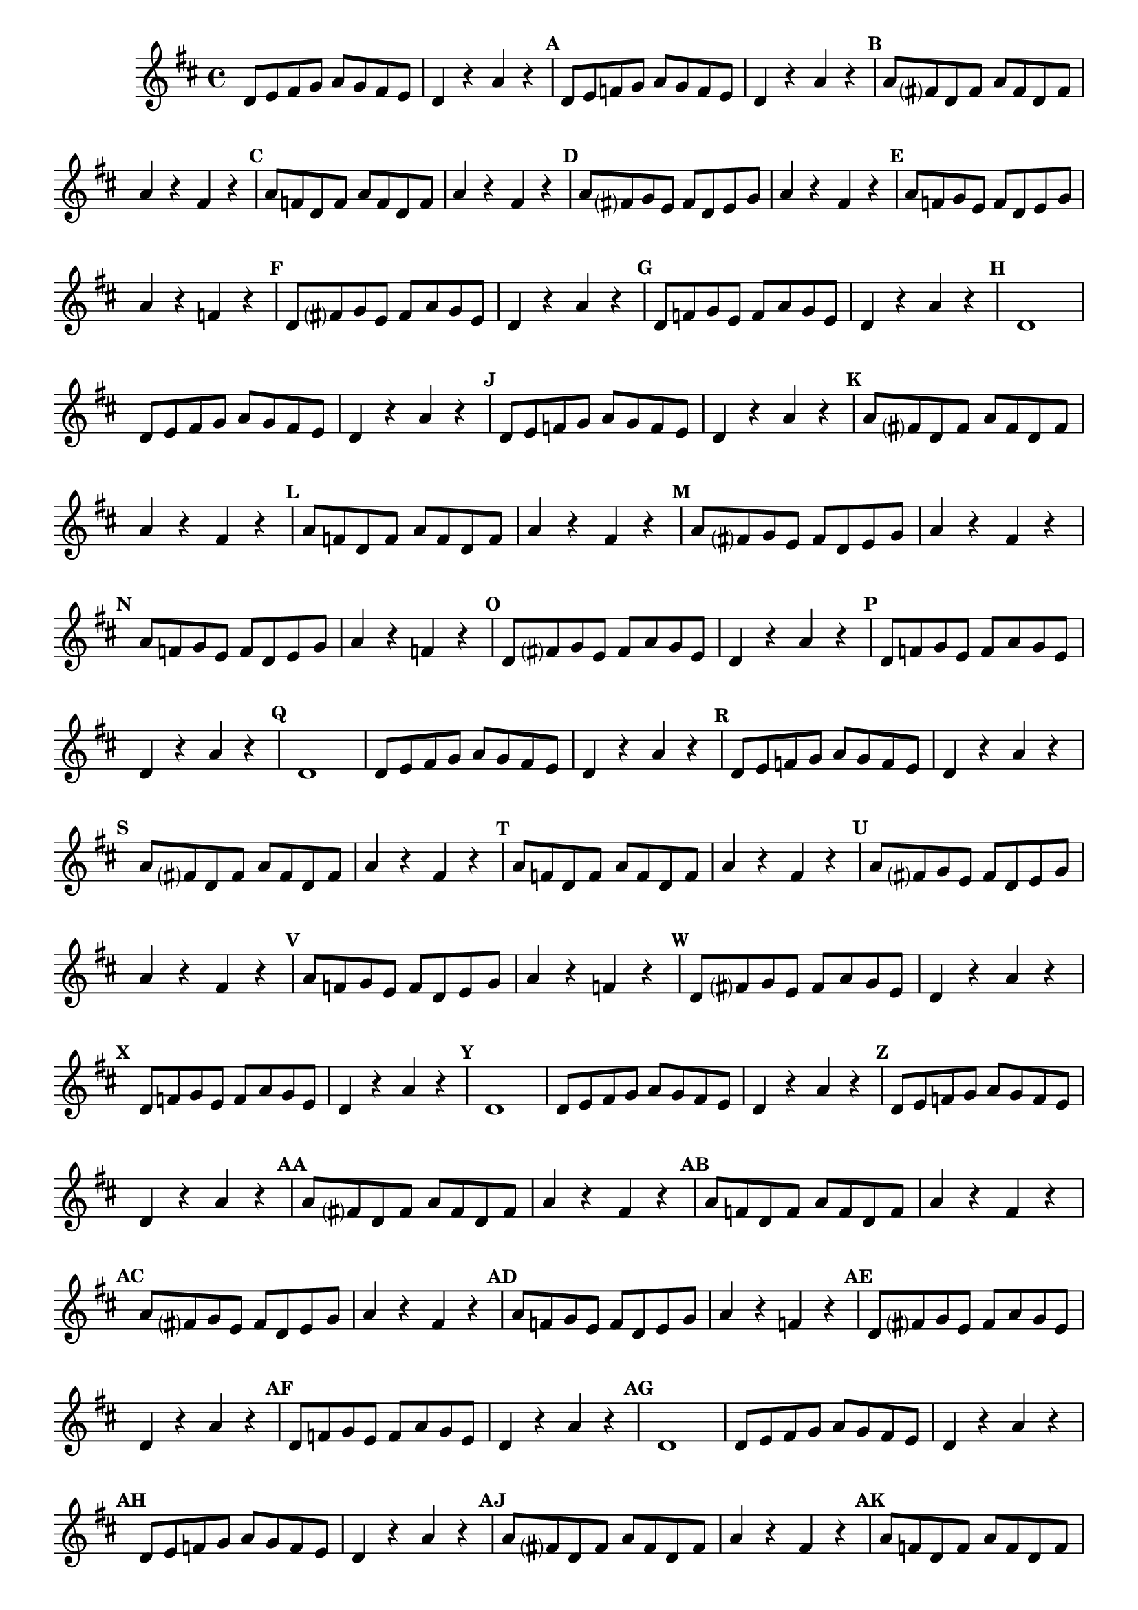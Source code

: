 
\version "2.16.0"

%\header { texidoc="54 - Divertindo-se em Re maior e re menor" }

\relative c'{
  \override Staff.TimeSignature #'style = #'()
  \time 4/4 
  \key d \major

  \override Score.BarNumber #'transparent = ##t
                                %\override Score.RehearsalMark #'font-family = #'roman
  \override Score.RehearsalMark #'font-size = #-1

                                %\set Score.markFormatter = #format-mark-numbers

                                % CLARINETE

  \tag #'cl {
    d8 e fis g a g fis e 
    d4 r a' r
    \mark \default 
    d,8 e f g a g f e 
    d4 r a' r
    \mark \default 
    a8 fis? d fis a fis d fis 
    a4 r fis r
    \mark \default 
    a8 f d f a f d f 
    a4 r fis r
    \mark \default 
    a8 fis? g e fis d e g
    a4 r fis r
    \mark \default 
    a8 f g e f d e g
    a4 r f r
    \mark \default 
    d8 fis? g e fis a g e
    d4 r a'r
    \mark \default 
    d,8 f g e f a g e
    d4 r a' r
    \mark \default 
    d,1

  }

                                % FLAUTA

  \tag #'fl {
    d8 e fis g a g fis e 
    d4 r a' r
    \mark \default 
    d,8 e f g a g f e 
    d4 r a' r
    \mark \default 
    a8 fis? d fis a fis d fis 
    a4 r fis r
    \mark \default 
    a8 f d f a f d f 
    a4 r fis r
    \mark \default 
    a8 fis? g e fis d e g
    a4 r fis r
    \mark \default 
    a8 f g e f d e g
    a4 r f r
    \mark \default 
    d8 fis? g e fis a g e
    d4 r a'r
    \mark \default 
    d,8 f g e f a g e
    d4 r a' r
    \mark \default 
    d,1

  }

                                % OBOÉ

  \tag #'ob {
    d8 e fis g a g fis e 
    d4 r a' r
    \mark \default 
    d,8 e f g a g f e 
    d4 r a' r
    \mark \default 
    a8 fis? d fis a fis d fis 
    a4 r fis r
    \mark \default 
    a8 f d f a f d f 
    a4 r fis r
    \mark \default 
    a8 fis? g e fis d e g
    a4 r fis r
    \mark \default 
    a8 f g e f d e g
    a4 r f r
    \mark \default 
    d8 fis? g e fis a g e
    d4 r a'r
    \mark \default 
    d,8 f g e f a g e
    d4 r a' r
    \mark \default 
    d,1

  }

                                % SAX ALTO

  \tag #'saxa {
    d8 e fis g a g fis e 
    d4 r a' r
    \mark \default 
    d,8 e f g a g f e 
    d4 r a' r
    \mark \default 
    a8 fis? d fis a fis d fis 
    a4 r fis r
    \mark \default 
    a8 f d f a f d f 
    a4 r fis r
    \mark \default 
    a8 fis? g e fis d e g
    a4 r fis r
    \mark \default 
    a8 f g e f d e g
    a4 r f r
    \mark \default 
    d8 fis? g e fis a g e
    d4 r a'r
    \mark \default 
    d,8 f g e f a g e
    d4 r a' r
    \mark \default 
    d,1

  }

                                % SAX TENOR

  \tag #'saxt {
    d8 e fis g a g fis e 
    d4 r a' r
    \mark \default 
    d,8 e f g a g f e 
    d4 r a' r
    \mark \default 
    a8 fis? d fis a fis d fis 
    a4 r fis r
    \mark \default 
    a8 f d f a f d f 
    a4 r fis r
    \mark \default 
    a8 fis? g e fis d e g
    a4 r fis r
    \mark \default 
    a8 f g e f d e g
    a4 r f r
    \mark \default 
    d8 fis? g e fis a g e
    d4 r a'r
    \mark \default 
    d,8 f g e f a g e
    d4 r a' r
    \mark \default 
    d,1

  }

                                % SAX GENES

  \tag #'saxg {
    d8 e fis g a g fis e 
    d4 r a' r
    \mark \default 
    d,8 e f g a g f e 
    d4 r a' r
    \mark \default 
    a8 fis? d fis a fis d fis 
    a4 r fis r
    \mark \default 
    a8 f d f a f d f 
    a4 r fis r
    \mark \default 
    a8 fis? g e fis d e g
    a4 r fis r
    \mark \default 
    a8 f g e f d e g
    a4 r f r
    \mark \default 
    d8 fis? g e fis a g e
    d4 r a'r
    \mark \default 
    d,8 f g e f a g e
    d4 r a' r
    \mark \default 
    d,1

  }

                                % TROMPETE

  \tag #'tpt {
    d8 e fis g a g fis e 
    d4 r a' r
    \mark \default 
    d,8 e f g a g f e 
    d4 r a' r
    \mark \default 
    a8 fis? d fis a fis d fis 
    a4 r fis r
    \mark \default 
    a8 f d f a f d f 
    a4 r fis r
    \mark \default 
    a8 fis? g e fis d e g
    a4 r fis r
    \mark \default 
    a8 f g e f d e g
    a4 r f r
    \mark \default 
    d8 fis? g e fis a g e
    d4 r a'r
    \mark \default 
    d,8 f g e f a g e
    d4 r a' r
    \mark \default 
    d,1

  }

                                % TROMPA

  \tag #'tpa {
    d8 e fis g a g fis e 
    d4 r a' r
    \mark \default 
    d,8 e f g a g f e 
    d4 r a' r
    \mark \default 
    a8 fis? d fis a fis d fis 
    a4 r fis r
    \mark \default 
    a8 f d f a f d f 
    a4 r fis r
    \mark \default 
    a8 fis? g e fis d e g
    a4 r fis r
    \mark \default 
    a8 f g e f d e g
    a4 r f r
    \mark \default 
    d8 fis? g e fis a g e
    d4 r a'r
    \mark \default 
    d,8 f g e f a g e
    d4 r a' r
    \mark \default 
    d,1

  }




                                % TROMPA OP

  \tag #'tpaop {
    d8 e fis g a g fis e 
    d4 r a' r
    \mark \default 
    d,8 e f g a g f e 
    d4 r a' r
    \mark \default 
    a8 fis? d fis a fis d fis 
    a4 r fis r
    \mark \default 
    a8 f d f a f d f 
    a4 r fis r
    \mark \default 
    a8 fis? g e fis d e g
    a4 r fis r
    \mark \default 
    a8 f g e f d e g
    a4 r f r
    \mark \default 
    d8 fis? g e fis a g e
    d4 r a'r
    \mark \default 
    d,8 f g e f a g e
    d4 r a' r
    \mark \default 
    d,1

  }

                                % TROMBONE

  \tag #'tbn {
    \clef bass
    d8 e fis g a g fis e 
    d4 r a' r
    \mark \default 
    d,8 e f g a g f e 
    d4 r a' r
    \mark \default 
    a8 fis? d fis a fis d fis 
    a4 r fis r
    \mark \default 
    a8 f d f a f d f 
    a4 r fis r
    \mark \default 
    a8 fis? g e fis d e g
    a4 r fis r
    \mark \default 
    a8 f g e f d e g
    a4 r f r
    \mark \default 
    d8 fis? g e fis a g e
    d4 r a'r
    \mark \default 
    d,8 f g e f a g e
    d4 r a' r
    \mark \default 
    d,1

  }

                                % TUBA MIB

  \tag #'tbamib {
    \clef bass
    d8 e fis g a g fis e 
    d4 r a' r
    \mark \default 
    d,8 e f g a g f e 
    d4 r a' r
    \mark \default 
    a8 fis? d fis a fis d fis 
    a4 r fis r
    \mark \default 
    a8 f d f a f d f 
    a4 r fis r
    \mark \default 
    a8 fis? g e fis d e g
    a4 r fis r
    \mark \default 
    a8 f g e f d e g
    a4 r f r
    \mark \default 
    d8 fis? g e fis a g e
    d4 r a'r
    \mark \default 
    d,8 f g e f a g e
    d4 r a' r
    \mark \default 
    d,1

  }

                                % TUBA SIB

  \tag #'tbasib {
    \clef bass
    d8 e fis g a g fis e 
    d4 r a' r
    \mark \default 
    d,8 e f g a g f e 
    d4 r a' r
    \mark \default 
    a8 fis? d fis a fis d fis 
    a4 r fis r
    \mark \default 
    a8 f d f a f d f 
    a4 r fis r
    \mark \default 
    a8 fis? g e fis d e g
    a4 r fis r
    \mark \default 
    a8 f g e f d e g
    a4 r f r
    \mark \default 
    d8 fis? g e fis a g e
    d4 r a'r
    \mark \default 
    d,8 f g e f a g e
    d4 r a' r
    \mark \default 
    d,1

  }

                                % VIOLA

  \tag #'vla {
    \clef alto
    d8 e fis g a g fis e 
    d4 r a' r
    \mark \default 
    d,8 e f g a g f e 
    d4 r a' r
    \mark \default 
    a8 fis? d fis a fis d fis 
    a4 r fis r
    \mark \default 
    a8 f d f a f d f 
    a4 r fis r
    \mark \default 
    a8 fis? g e fis d e g
    a4 r fis r
    \mark \default 
    a8 f g e f d e g
    a4 r f r
    \mark \default 
    d8 fis? g e fis a g e
    d4 r a'r
    \mark \default 
    d,8 f g e f a g e
    d4 r a' r
    \mark \default 
    d,1

  }


                                % FINAL

  \bar "|."
}




